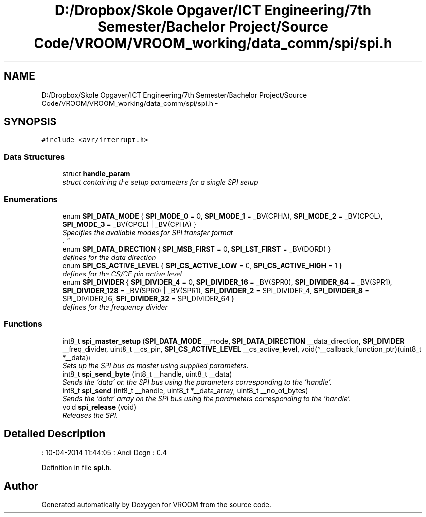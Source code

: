 .TH "D:/Dropbox/Skole Opgaver/ICT Engineering/7th Semester/Bachelor Project/Source Code/VROOM/VROOM_working/data_comm/spi/spi.h" 3 "Sun Nov 30 2014" "Version v0.01" "VROOM" \" -*- nroff -*-
.ad l
.nh
.SH NAME
D:/Dropbox/Skole Opgaver/ICT Engineering/7th Semester/Bachelor Project/Source Code/VROOM/VROOM_working/data_comm/spi/spi.h \- 
.SH SYNOPSIS
.br
.PP
\fC#include <avr/interrupt\&.h>\fP
.br

.SS "Data Structures"

.in +1c
.ti -1c
.RI "struct \fBhandle_param\fP"
.br
.RI "\fIstruct containing the setup parameters for a single SPI setup \fP"
.in -1c
.SS "Enumerations"

.in +1c
.ti -1c
.RI "enum \fBSPI_DATA_MODE\fP { \fBSPI_MODE_0\fP = 0, \fBSPI_MODE_1\fP = _BV(CPHA), \fBSPI_MODE_2\fP = _BV(CPOL), \fBSPI_MODE_3\fP = _BV(CPOL) | _BV(CPHA) }"
.br
.RI "\fISpecifies the available modes for SPI transfer format 
.br
\&. \fP"
.ti -1c
.RI "enum \fBSPI_DATA_DIRECTION\fP { \fBSPI_MSB_FIRST\fP = 0, \fBSPI_LST_FIRST\fP = _BV(DORD) }"
.br
.RI "\fIdefines for the data direction \fP"
.ti -1c
.RI "enum \fBSPI_CS_ACTIVE_LEVEL\fP { \fBSPI_CS_ACTIVE_LOW\fP = 0, \fBSPI_CS_ACTIVE_HIGH\fP = 1 }"
.br
.RI "\fIdefines for the CS/CE pin active level \fP"
.ti -1c
.RI "enum \fBSPI_DIVIDER\fP { \fBSPI_DIVIDER_4\fP = 0, \fBSPI_DIVIDER_16\fP = _BV(SPR0), \fBSPI_DIVIDER_64\fP = _BV(SPR1), \fBSPI_DIVIDER_128\fP = _BV(SPR0) | _BV(SPR1), \fBSPI_DIVIDER_2\fP = SPI_DIVIDER_4, \fBSPI_DIVIDER_8\fP = SPI_DIVIDER_16, \fBSPI_DIVIDER_32\fP = SPI_DIVIDER_64 }"
.br
.RI "\fIdefines for the frequency divider \fP"
.in -1c
.SS "Functions"

.in +1c
.ti -1c
.RI "int8_t \fBspi_master_setup\fP (\fBSPI_DATA_MODE\fP __mode, \fBSPI_DATA_DIRECTION\fP __data_direction, \fBSPI_DIVIDER\fP __freq_divider, uint8_t __cs_pin, \fBSPI_CS_ACTIVE_LEVEL\fP __cs_active_level, void(*__callback_function_ptr)(uint8_t *__data))"
.br
.RI "\fISets up the SPI bus as master using supplied parameters\&. \fP"
.ti -1c
.RI "int8_t \fBspi_send_byte\fP (int8_t __handle, uint8_t __data)"
.br
.RI "\fISends the 'data' on the SPI bus using the parameters corresponding to the 'handle'\&. \fP"
.ti -1c
.RI "int8_t \fBspi_send\fP (int8_t __handle, uint8_t *__data_array, uint8_t __no_of_bytes)"
.br
.RI "\fISends the 'data' array on the SPI bus using the parameters corresponding to the 'handle'\&. \fP"
.ti -1c
.RI "void \fBspi_release\fP (void)"
.br
.RI "\fIReleases the SPI\&. \fP"
.in -1c
.SH "Detailed Description"
.PP 
: 10-04-2014 11:44:05 : Andi Degn : 0\&.4 
.PP
Definition in file \fBspi\&.h\fP\&.
.SH "Author"
.PP 
Generated automatically by Doxygen for VROOM from the source code\&.

